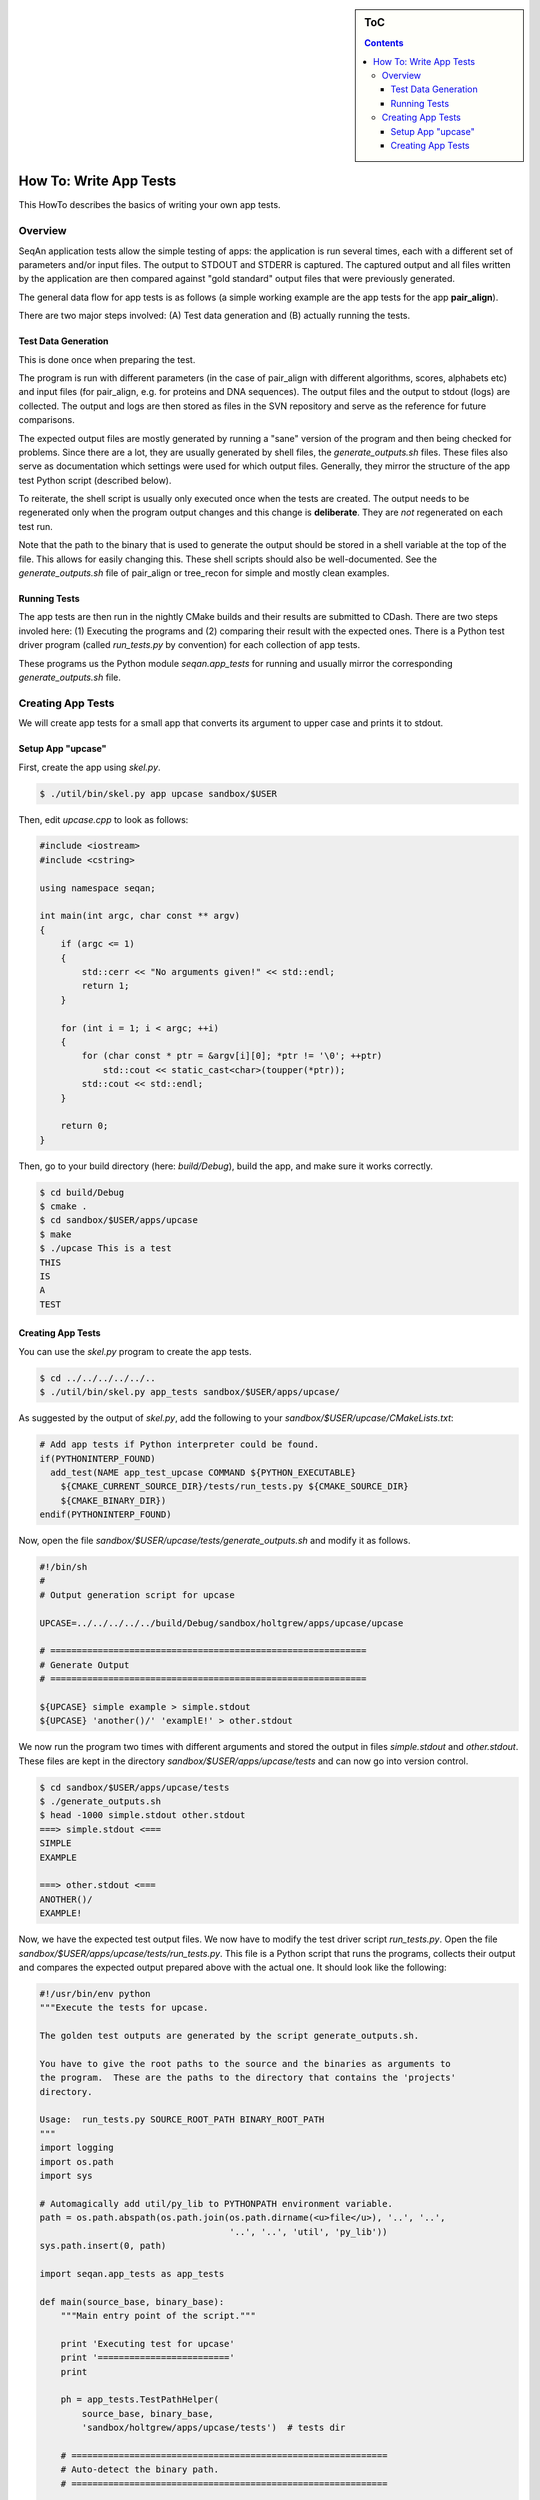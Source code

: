 .. sidebar:: ToC

   .. contents::


.. _how-to-write-app-tests:

How To: Write App Tests
-----------------------

This HowTo describes the basics of writing your own app tests.

Overview
~~~~~~~~

SeqAn application tests allow the simple testing of apps: the application is run several times, each with a different set of parameters and/or input files.
The output to STDOUT and STDERR is captured.
The captured output and all files written by the application are then compared against "gold standard" output files that were previously generated.

The general data flow for app tests is as follows (a simple working example are the app tests for the app **pair_align**).

.. image:: app_tests.png

There are two major steps involved: (A) Test data generation and (B) actually running the tests.

Test Data Generation
^^^^^^^^^^^^^^^^^^^^

This is done once when preparing the test.

The program is run with different parameters (in the case of pair_align with different algorithms, scores, alphabets etc) and input files (for pair_align, e.g. for proteins and DNA sequences). The output files and the output to stdout (logs) are collected. The output and logs are then stored as files in the SVN repository and serve as the reference for future comparisons.

The expected output files are mostly generated by running a "sane" version of the program and then being checked for problems.
Since there are a lot, they are usually generated by shell files, the *generate_outputs.sh* files.
These files also serve as documentation which settings were used for which output files.
Generally, they mirror the structure of the app test Python script (described below).

To reiterate, the shell script is usually only executed once when the tests are created.
The output needs to be regenerated only when the program output changes and this change is **deliberate**.
They are *not* regenerated on each test run.

Note that the path to the binary that is used to generate the output should be stored in a shell variable at the top of the file.
This allows for easily changing this.
These shell scripts should also be well-documented.
See the *generate_outputs.sh* file of pair_align or tree_recon for simple and mostly clean examples.

Running Tests
^^^^^^^^^^^^^

The app tests are then run in the nightly CMake builds and their results are submitted to CDash.
There are two steps involed here: (1) Executing the programs and (2) comparing their result with the expected ones.
There is a Python test driver program (called *run_tests.py* by convention) for each collection of app tests.

These programs us the Python module *seqan.app_tests* for running and usually mirror the corresponding *generate_outputs.sh* file.

Creating App Tests
~~~~~~~~~~~~~~~~~~

We will create app tests for a small app that converts its argument to upper case and prints it to stdout.

Setup App "upcase"
^^^^^^^^^^^^^^^^^^

First, create the app using *skel.py*.

.. code-block:: console

   $ ./util/bin/skel.py app upcase sandbox/$USER

Then, edit *upcase.cpp* to look as follows:

.. code-block:: cpp

   #include <iostream>
   #include <cstring>

   using namespace seqan;

   int main(int argc, char const ** argv)
   {
       if (argc <= 1)
       {
           std::cerr << "No arguments given!" << std::endl;
           return 1;
       }

       for (int i = 1; i < argc; ++i)
       {
           for (char const * ptr = &argv[i][0]; *ptr != '\0'; ++ptr)
               std::cout << static_cast<char>(toupper(*ptr));
           std::cout << std::endl;
       }

       return 0;
   }

Then, go to your build directory (here: *build/Debug*), build the app, and make sure it works correctly.

.. code-block:: console

   $ cd build/Debug
   $ cmake .
   $ cd sandbox/$USER/apps/upcase
   $ make
   $ ./upcase This is a test
   THIS
   IS
   A
   TEST

Creating App Tests
^^^^^^^^^^^^^^^^^^

You can use the *skel.py* program to create the app tests.

.. code-block:: console

   $ cd ../../../../../..
   $ ./util/bin/skel.py app_tests sandbox/$USER/apps/upcase/

As suggested by the output of *skel.py*, add the following to your *sandbox/$USER/upcase/CMakeLists.txt*:

.. code-block:: cmake

   # Add app tests if Python interpreter could be found.
   if(PYTHONINTERP_FOUND)
     add_test(NAME app_test_upcase COMMAND ${PYTHON_EXECUTABLE}
       ${CMAKE_CURRENT_SOURCE_DIR}/tests/run_tests.py ${CMAKE_SOURCE_DIR}
       ${CMAKE_BINARY_DIR})
   endif(PYTHONINTERP_FOUND)

Now, open the file *sandbox/$USER/upcase/tests/generate_outputs.sh* and modify it as follows.

.. code-block:: bash

   #!/bin/sh
   #
   # Output generation script for upcase

   UPCASE=../../../../../build/Debug/sandbox/holtgrew/apps/upcase/upcase

   # ============================================================
   # Generate Output
   # ============================================================

   ${UPCASE} simple example > simple.stdout
   ${UPCASE} 'another()/' 'examplE!' > other.stdout

We now run the program two times with different arguments and stored the output in files *simple.stdout* and *other.stdout*.
These files are kept in the directory *sandbox/$USER/apps/upcase/tests* and can now go into version control.

.. code-block:: console

   $ cd sandbox/$USER/apps/upcase/tests
   $ ./generate_outputs.sh
   $ head -1000 simple.stdout other.stdout
   ===> simple.stdout <===
   SIMPLE
   EXAMPLE

   ===> other.stdout <===
   ANOTHER()/
   EXAMPLE!

Now, we have the expected test output files.
We now have to modify the test driver script *run_tests.py*.
Open the file *sandbox/$USER/apps/upcase/tests/run_tests.py*.
This file is a Python script that runs the programs, collects their output and compares the expected output prepared above with the actual one.
It should look like the following:

.. code-block:: python

   #!/usr/bin/env python
   """Execute the tests for upcase.

   The golden test outputs are generated by the script generate_outputs.sh.

   You have to give the root paths to the source and the binaries as arguments to
   the program.  These are the paths to the directory that contains the 'projects'
   directory.

   Usage:  run_tests.py SOURCE_ROOT_PATH BINARY_ROOT_PATH
   """
   import logging
   import os.path
   import sys

   # Automagically add util/py_lib to PYTHONPATH environment variable.
   path = os.path.abspath(os.path.join(os.path.dirname(<u>file</u>), '..', '..',
                                       '..', '..', 'util', 'py_lib'))
   sys.path.insert(0, path)

   import seqan.app_tests as app_tests

   def main(source_base, binary_base):
       """Main entry point of the script."""

       print 'Executing test for upcase'
       print '========================='
       print

       ph = app_tests.TestPathHelper(
           source_base, binary_base,
           'sandbox/holtgrew/apps/upcase/tests')  # tests dir

       # ============================================================
       # Auto-detect the binary path.
       # ============================================================

       path_to_program = app_tests.autolocateBinary(
         binary_base, 'sandbox/holtgrew/apps/upcase', 'upcase')

       # ============================================================
       # Built TestConf list.
       # ============================================================

       # Build list with TestConf objects, analoguely to how the output
       # was generated in generate_outputs.sh.
       conf_list = []

       # ============================================================
       # First Section.
       # ============================================================

       # App TestConf objects to conf_list, just like this for each
       # test you want to run.
       conf = app_tests.TestConf(
           program=path_to_program,
           redir_stdout=ph.outFile('STDOUT_FILE'),
           args=['ARGS', 'MUST', 'BE', 'STRINGS', str(1), str(99),
                 ph.inFile('INPUT_FILE1'),
                 ph.inFile('INPUT_FILE2')],
           to_diff=[(ph.inFile('STDOUT_FILE'),
                     ph.outFile('STDOUT_FILE')),
                    (ph.inFile('INPUT_FILE1'),
                     ph.outFile('INPUT_FILE1'))])
       conf_list.append(conf)

       # ============================================================
       # Execute the tests.
       # ============================================================
       failures = 0
       for conf in conf_list:
           res = app_tests.runTest(conf)
           # Output to the user.
           print ' '.join(['upcase'] + conf.args),
           if res:
                print 'OK'
           else:
               failures += 1
               print 'FAILED'

       print '=============================='
       print '     total tests: %d' % len(conf_list)
       print '    failed tests: %d' % failures
       print 'successful tests: %d' % (len(conf_list) - failures)
       print '=============================='

       # Compute and return return code.
       return failures != 0


   if <u>name</u> == '<u>main</u>':
       sys.exit(app_tests.main(main))

Here, we now mirror the *generate_outputs.sh* file by replacing the
section *First Section* with the following:

.. code-block:: python

   # ============================================================
   # Run Program upcase.
   # ============================================================

   # Simple Example.
   conf = app_tests.TestConf(
       program=path_to_program,
       redir_stdout=ph.outFile('simple.stdout'),
       args=['simple', 'example'],
       to_diff=[(ph.inFile('simple.stdout'),
                 ph.outFile('simple.stdout'))])
   conf_list.append(conf)

   # Another Example.
   conf = app_tests.TestConf(
       program=path_to_program,
       redir_stdout=ph.outFile('other.stdout'),
       args=['another()/', 'examplE!'],
       to_diff=[(ph.inFile('other.stdout'),
                 ph.outFile('other.stdout'))])
   conf_list.append(conf)

Finally, we can run the program using ctest.

.. code-block:: console

   $ cd ../../../../..
   $ cd build/Debug/sandbox/holtgrew/apps/upcase
   $ ctest .

If everything goes well, the output will be as follows:

.. code-block:: console

   $ ctest .
   Test project ${PATH_TO_CHECKOUT}/build/Debug/sandbox/holtgrew/apps/upcase
       Start 1: app_test_upcase
   1/1 Test #1: app_test_upcase ..................   Passed    0.04 sec

   100% tests passed, 0 tests failed out of 1

   Total Test time (real) =   0.05 sec

In the case of failures, the output could be as follows.

.. code-block:: console

   $ ctest .
   Test project /home/holtgrew/Development/seqan-trunk/build/Debug/sandbox/holtgrew/apps/upcase
       Start 1: app_test_upcase
   1/1 Test #1: app_test_upcase ..................***Failed    0.02 sec

   0% tests passed, 1 tests failed out of 1

   Total Test time (real) =   0.03 sec

   The following tests FAILED:
         1 - app_test_upcase (Failed)
   Errors while running CTest

The ``ctest`` command has many options.
A useful one for debugging is ``--output-on-failure`` which will print the test result if the test does not succeed.
For example, the output could be as follows:

.. code-block:: console

   $ ctest . --output-on-failure
   Test project /home/holtgrew/Development/seqan-trunk/build/Debug/sandbox/holtgrew/apps/upcase
       Start 1: app_test_upcase
   1/1 Test #1: app_test_upcase ..................***Failed    0.02 sec
   Traceback (most recent call last):
     File "/home/holtgrew/Development/seqan-trunk/sandbox/holtgrew/apps/upcase/tests/run_tests.py", line 16, in <module>
       import seqan.app_tests as app_tests
   ImportError: No module named seqan.app_tests

   0% tests passed, 1 tests failed out of 1

   Total Test time (real) =   0.03 sec

   The following tests FAILED:
         1 - app_test_upcase (Failed)
   Errors while running CTest

This is a common error that tells us that we have to appropriately set the environment variable *PYTHONPATH* so the module *seqan.app_tests* is available from within Python.

You have to add ``util/py_lib`` to your PYTHONPATH.
On Linux/Mac Os X, you can do this as follows (on Windows you have to set the environment variable, e.g. following `this guide <http://vlaurie.com/computers2/Articles/environment.htm>`__).

.. code-block:: console

   $ export PYTHONPATH=${PYTHONPATH}:PATH_TO_SEQAN/util/py_lib

Now, you test should run through:

.. code-block:: console

   $ ctest . --output-on-failure
   ...

